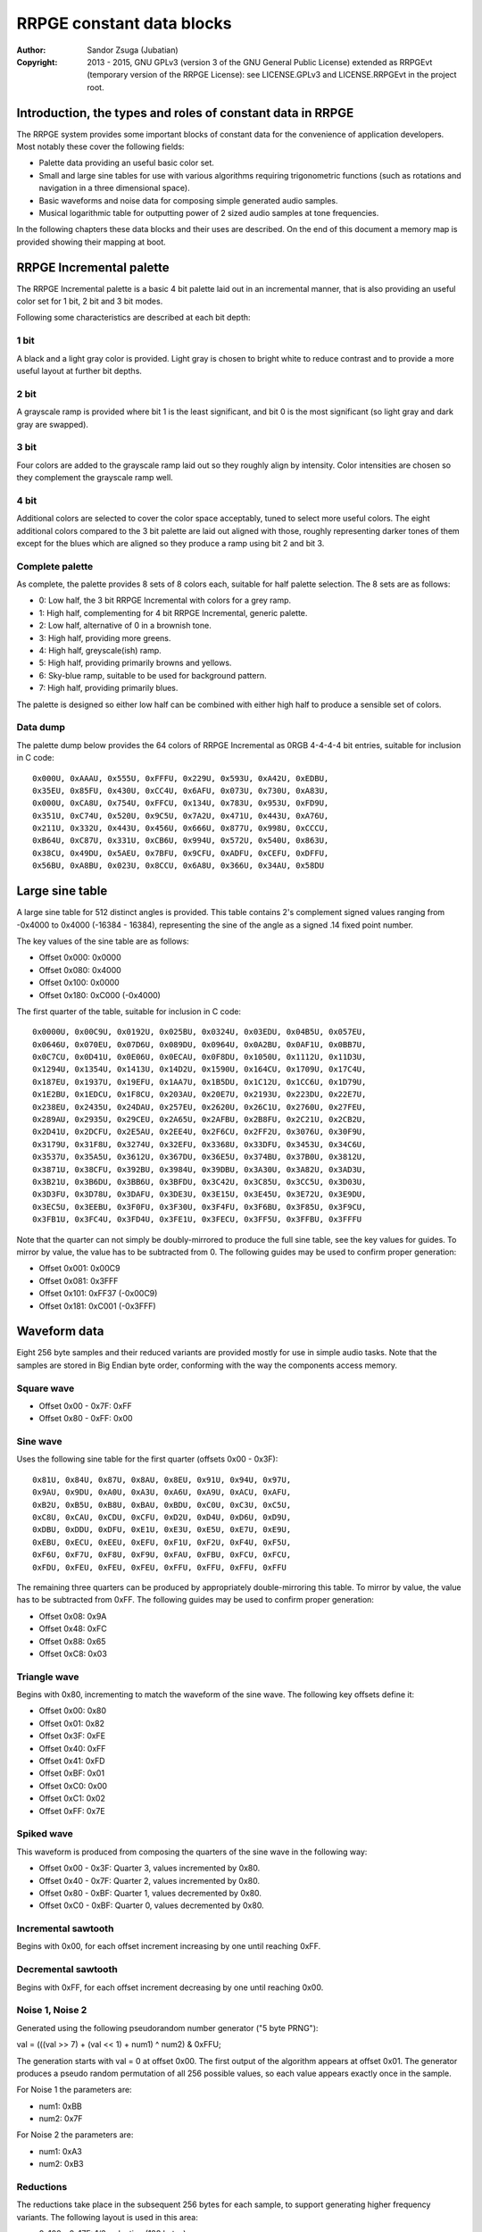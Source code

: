 
RRPGE constant data blocks
==============================================================================

:Author:    Sandor Zsuga (Jubatian)
:Copyright: 2013 - 2015, GNU GPLv3 (version 3 of the GNU General Public
            License) extended as RRPGEvt (temporary version of the RRPGE
            License): see LICENSE.GPLv3 and LICENSE.RRPGEvt in the project
            root.




Introduction, the types and roles of constant data in RRPGE
------------------------------------------------------------------------------


The RRPGE system provides some important blocks of constant data for the
convenience of application developers. Most notably these cover the following
fields:

- Palette data providing an useful basic color set.

- Small and large sine tables for use with various algorithms requiring
  trigonometric functions (such as rotations and navigation in a three
  dimensional space).

- Basic waveforms and noise data for composing simple generated audio samples.

- Musical logarithmic table for outputting power of 2 sized audio samples at
  tone frequencies.

In the following chapters these data blocks and their uses are described. On
the end of this document a memory map is provided showing their mapping at
boot.




RRPGE Incremental palette
------------------------------------------------------------------------------


The RRPGE Incremental palette is a basic 4 bit palette laid out in an
incremental manner, that is also providing an useful color set for 1 bit,
2 bit and 3 bit modes.

Following some characteristics are described at each bit depth:


1 bit
^^^^^^^^^^^^^^^^^^^^^^^^^^^^^^

A black and a light gray color is provided. Light gray is chosen to bright
white to reduce contrast and to provide a more useful layout at further bit
depths.


2 bit
^^^^^^^^^^^^^^^^^^^^^^^^^^^^^^

A grayscale ramp is provided where bit 1 is the least significant, and bit 0
is the most significant (so light gray and dark gray are swapped).


3 bit
^^^^^^^^^^^^^^^^^^^^^^^^^^^^^^

Four colors are added to the grayscale ramp laid out so they roughly align by
intensity. Color intensities are chosen so they complement the grayscale ramp
well.


4 bit
^^^^^^^^^^^^^^^^^^^^^^^^^^^^^^

Additional colors are selected to cover the color space acceptably, tuned to
select more useful colors. The eight additional colors compared to the 3 bit
palette are laid out aligned with those, roughly representing darker tones of
them except for the blues which are aligned so they produce a ramp using bit 2
and bit 3.


Complete palette
^^^^^^^^^^^^^^^^^^^^^^^^^^^^^^

As complete, the palette provides 8 sets of 8 colors each, suitable for half
palette selection. The 8 sets are as follows:

- 0: Low half, the 3 bit RRPGE Incremental with colors for a grey ramp.
- 1: High half, complementing for 4 bit RRPGE Incremental, generic palette.
- 2: Low half, alternative of 0 in a brownish tone.
- 3: High half, providing more greens.
- 4: High half, greyscale(ish) ramp.
- 5: High half, providing primarily browns and yellows.
- 6: Sky-blue ramp, suitable to be used for background pattern.
- 7: High half, providing primarily blues.

The palette is designed so either low half can be combined with either high
half to produce a sensible set of colors.


Data dump
^^^^^^^^^^^^^^^^^^^^^^^^^^^^^^

The palette dump below provides the 64 colors of RRPGE Incremental as 0RGB
4-4-4-4 bit entries, suitable for inclusion in C code: ::

    0x000U, 0xAAAU, 0x555U, 0xFFFU, 0x229U, 0x593U, 0xA42U, 0xEDBU,
    0x35EU, 0x85FU, 0x430U, 0xCC4U, 0x6AFU, 0x073U, 0x730U, 0xA83U,
    0x000U, 0xCA8U, 0x754U, 0xFFCU, 0x134U, 0x783U, 0x953U, 0xFD9U,
    0x351U, 0xC74U, 0x520U, 0x9C5U, 0x7A2U, 0x471U, 0x443U, 0xA76U,
    0x211U, 0x332U, 0x443U, 0x456U, 0x666U, 0x877U, 0x998U, 0xCCCU,
    0xB64U, 0xC87U, 0x331U, 0xCB6U, 0x994U, 0x572U, 0x540U, 0x863U,
    0x38CU, 0x49DU, 0x5AEU, 0x7BFU, 0x9CFU, 0xADFU, 0xCEFU, 0xDFFU,
    0x56BU, 0xA8BU, 0x023U, 0x8CCU, 0x6A8U, 0x366U, 0x34AU, 0x58DU




Large sine table
------------------------------------------------------------------------------


A large sine table for 512 distinct angles is provided. This table contains
2's complement signed values ranging from -0x4000 to 0x4000 (-16384 - 16384),
representing the sine of the angle as a signed .14 fixed point number.

The key values of the sine table are as follows:

- Offset 0x000: 0x0000
- Offset 0x080: 0x4000
- Offset 0x100: 0x0000
- Offset 0x180: 0xC000 (-0x4000)

The first quarter of the table, suitable for inclusion in C code: ::

    0x0000U, 0x00C9U, 0x0192U, 0x025BU, 0x0324U, 0x03EDU, 0x04B5U, 0x057EU,
    0x0646U, 0x070EU, 0x07D6U, 0x089DU, 0x0964U, 0x0A2BU, 0x0AF1U, 0x0BB7U,
    0x0C7CU, 0x0D41U, 0x0E06U, 0x0ECAU, 0x0F8DU, 0x1050U, 0x1112U, 0x11D3U,
    0x1294U, 0x1354U, 0x1413U, 0x14D2U, 0x1590U, 0x164CU, 0x1709U, 0x17C4U,
    0x187EU, 0x1937U, 0x19EFU, 0x1AA7U, 0x1B5DU, 0x1C12U, 0x1CC6U, 0x1D79U,
    0x1E2BU, 0x1EDCU, 0x1F8CU, 0x203AU, 0x20E7U, 0x2193U, 0x223DU, 0x22E7U,
    0x238EU, 0x2435U, 0x24DAU, 0x257EU, 0x2620U, 0x26C1U, 0x2760U, 0x27FEU,
    0x289AU, 0x2935U, 0x29CEU, 0x2A65U, 0x2AFBU, 0x2B8FU, 0x2C21U, 0x2CB2U,
    0x2D41U, 0x2DCFU, 0x2E5AU, 0x2EE4U, 0x2F6CU, 0x2FF2U, 0x3076U, 0x30F9U,
    0x3179U, 0x31F8U, 0x3274U, 0x32EFU, 0x3368U, 0x33DFU, 0x3453U, 0x34C6U,
    0x3537U, 0x35A5U, 0x3612U, 0x367DU, 0x36E5U, 0x374BU, 0x37B0U, 0x3812U,
    0x3871U, 0x38CFU, 0x392BU, 0x3984U, 0x39DBU, 0x3A30U, 0x3A82U, 0x3AD3U,
    0x3B21U, 0x3B6DU, 0x3BB6U, 0x3BFDU, 0x3C42U, 0x3C85U, 0x3CC5U, 0x3D03U,
    0x3D3FU, 0x3D78U, 0x3DAFU, 0x3DE3U, 0x3E15U, 0x3E45U, 0x3E72U, 0x3E9DU,
    0x3EC5U, 0x3EEBU, 0x3F0FU, 0x3F30U, 0x3F4FU, 0x3F6BU, 0x3F85U, 0x3F9CU,
    0x3FB1U, 0x3FC4U, 0x3FD4U, 0x3FE1U, 0x3FECU, 0x3FF5U, 0x3FFBU, 0x3FFFU

Note that the quarter can not simply be doubly-mirrored to produce the full
sine table, see the key values for guides. To mirror by value, the value has
to be subtracted from 0. The following guides may be used to confirm proper
generation:

- Offset 0x001: 0x00C9
- Offset 0x081: 0x3FFF
- Offset 0x101: 0xFF37 (-0x00C9)
- Offset 0x181: 0xC001 (-0x3FFF)




Waveform data
------------------------------------------------------------------------------


Eight 256 byte samples and their reduced variants are provided mostly for use
in simple audio tasks. Note that the samples are stored in Big Endian byte
order, conforming with the way the components access memory.


Square wave
^^^^^^^^^^^^^^^^^^^^^^^^^^^^^^

- Offset 0x00 - 0x7F: 0xFF
- Offset 0x80 - 0xFF: 0x00


Sine wave
^^^^^^^^^^^^^^^^^^^^^^^^^^^^^^

Uses the following sine table for the first quarter (offsets 0x00 - 0x3F): ::

    0x81U, 0x84U, 0x87U, 0x8AU, 0x8EU, 0x91U, 0x94U, 0x97U,
    0x9AU, 0x9DU, 0xA0U, 0xA3U, 0xA6U, 0xA9U, 0xACU, 0xAFU,
    0xB2U, 0xB5U, 0xB8U, 0xBAU, 0xBDU, 0xC0U, 0xC3U, 0xC5U,
    0xC8U, 0xCAU, 0xCDU, 0xCFU, 0xD2U, 0xD4U, 0xD6U, 0xD9U,
    0xDBU, 0xDDU, 0xDFU, 0xE1U, 0xE3U, 0xE5U, 0xE7U, 0xE9U,
    0xEBU, 0xECU, 0xEEU, 0xEFU, 0xF1U, 0xF2U, 0xF4U, 0xF5U,
    0xF6U, 0xF7U, 0xF8U, 0xF9U, 0xFAU, 0xFBU, 0xFCU, 0xFCU,
    0xFDU, 0xFEU, 0xFEU, 0xFEU, 0xFFU, 0xFFU, 0xFFU, 0xFFU

The remaining three quarters can be produced by appropriately double-mirroring
this table. To mirror by value, the value has to be subtracted from 0xFF. The
following guides may be used to confirm proper generation:

- Offset 0x08: 0x9A
- Offset 0x48: 0xFC
- Offset 0x88: 0x65
- Offset 0xC8: 0x03


Triangle wave
^^^^^^^^^^^^^^^^^^^^^^^^^^^^^^

Begins with 0x80, incrementing to match the waveform of the sine wave. The
following key offsets define it:

- Offset 0x00: 0x80
- Offset 0x01: 0x82
- Offset 0x3F: 0xFE
- Offset 0x40: 0xFF
- Offset 0x41: 0xFD
- Offset 0xBF: 0x01
- Offset 0xC0: 0x00
- Offset 0xC1: 0x02
- Offset 0xFF: 0x7E


Spiked wave
^^^^^^^^^^^^^^^^^^^^^^^^^^^^^^

This waveform is produced from composing the quarters of the sine wave in the
following way:

- Offset 0x00 - 0x3F: Quarter 3, values incremented by 0x80.
- Offset 0x40 - 0x7F: Quarter 2, values incremented by 0x80.
- Offset 0x80 - 0xBF: Quarter 1, values decremented by 0x80.
- Offset 0xC0 - 0xBF: Quarter 0, values decremented by 0x80.


Incremental sawtooth
^^^^^^^^^^^^^^^^^^^^^^^^^^^^^^

Begins with 0x00, for each offset increment increasing by one until reaching
0xFF.


Decremental sawtooth
^^^^^^^^^^^^^^^^^^^^^^^^^^^^^^

Begins with 0xFF, for each offset increment decreasing by one until reaching
0x00.


Noise 1, Noise 2
^^^^^^^^^^^^^^^^^^^^^^^^^^^^^^

Generated using the following pseudorandom number generator ("5 byte PRNG"):

val = (((val >> 7) + (val << 1) + num1) ^ num2) & 0xFFU;

The generation starts with val = 0 at offset 0x00. The first output of the
algorithm appears at offset 0x01. The generator produces a pseudo random
permutation of all 256 possible values, so each value appears exactly once in
the sample.

For Noise 1 the parameters are:

- num1: 0xBB
- num2: 0x7F

For Noise 2 the parameters are:

- num1: 0xA3
- num2: 0xB3


Reductions
^^^^^^^^^^^^^^^^^^^^^^^^^^^^^^

The reductions take place in the subsequent 256 bytes for each sample, to
support generating higher frequency variants. The following layout is used in
this area:

- 0x100 - 0x17F: 1/2 reduction (128 bytes)
- 0x180 - 0x1BF: 1/4 reduction (64 bytes)
- 0x1C0 - 0x1DF: 1/8 reduction (32 bytes)
- 0x1E0 - 0x1EF: 1/16 reduction (16 bytes)
- 0x1F0 - 0x1F7: 1/32 reduction (8 bytes)
- 0x1F8 - 0x1FB: 1/64 reduction (4 bytes)
- 0x1FC - 0x1FD: 1/128 reduction (2 bytes)
- 0x1FE - 0x1FF: 1/128 reduction (2 bytes)

Each reduction level is generated from the previous level by the following
rules:

- 2 consequent samples are averaged to produce a result sample.
- Rounding is upwards if the sum was larger than 0x100, downwards otherwise.




Musical logarithmic table
------------------------------------------------------------------------------


The Musical logarithmic table is meant to be used with the Audio mixer to
assist in outputting power of 2 sized samples at given musical frequencies.

If a 256 byte sample is played as-is at 48KHz, assuming it contains one
period, the resulting audible frequency is 187.5Hz. The Musical logaritmic
table contains 12 values which can be used to generate frequencies within an
octave below this frequency. These are as follows:

+-------+--------+-----------------------------------------------------------+
| Index | Value  | Note & Frequency (for 256 byte sample)                    |
+=======+========+===========================================================+
| 0     | 0x85CD | G2;   97.999Hz                                            |
+-------+--------+-----------------------------------------------------------+
| 1     | 0x8DC2 | G#2; 103.826Hz                                            |
+-------+--------+-----------------------------------------------------------+
| 2     | 0x9630 | A2;  110.000Hz                                            |
+-------+--------+-----------------------------------------------------------+
| 3     | 0x9F1E | A#2; 116.541Hz                                            |
+-------+--------+-----------------------------------------------------------+
| 4     | 0xA894 | B2;  123.471Hz                                            |
+-------+--------+-----------------------------------------------------------+
| 5     | 0xB29A | C3;  130.813Hz                                            |
+-------+--------+-----------------------------------------------------------+
| 6     | 0xBD39 | C#3; 138.591Hz                                            |
+-------+--------+-----------------------------------------------------------+
| 7     | 0xC87A | D3;  146.832Hz                                            |
+-------+--------+-----------------------------------------------------------+
| 8     | 0xD465 | D#3; 155.563Hz                                            |
+-------+--------+-----------------------------------------------------------+
| 9     | 0xE107 | E3;  164.814Hz                                            |
+-------+--------+-----------------------------------------------------------+
| 10    | 0xEE68 | F3;  174.614Hz                                            |
+-------+--------+-----------------------------------------------------------+
| 11    | 0xFC95 | F#3; 184.997Hz                                            |
+-------+--------+-----------------------------------------------------------+




Memory maps
------------------------------------------------------------------------------


The data blocks appear in two places within the user accessible memories: One
is the high end of the CPU Data memory (which may be overwritten with
application data if in the Application Header a large enough initial data is
specified), the other is the high end of the Peripheral RAM.


CPU data memory
^^^^^^^^^^^^^^^^^^^^^^^^^^^^^^

+--------+-------------------------------------------------------------------+
| Range  | Description                                                       |
+========+===================================================================+
| 0xFAB4 |                                                                   |
| \-     | Musical logarithmic table (up_mlogt).                             |
| 0xFABF |                                                                   |
+--------+-------------------------------------------------------------------+
| 0xFAC0 |                                                                   |
| \-     | RRPGE Incremental palette (up_palette).                           |
| 0xFAFF |                                                                   |
+--------+-------------------------------------------------------------------+
| 0xFB00 |                                                                   |
| \-     | User Library data (see "userlib/ulboot.rst").                     |
| 0xFDFF |                                                                   |
+--------+-------------------------------------------------------------------+
| 0xFE00 |                                                                   |
| \-     | Large sine table (up_sine).                                       |
| 0xFFFF |                                                                   |
+--------+-------------------------------------------------------------------+


Peripheral RAM
^^^^^^^^^^^^^^^^^^^^^^^^^^^^^^

In the Peripheral RAM the offsets specified are within the highest 64 KCell
bank, as 32 bit offsets. That is the base of these offsets is 0xF0000.

+--------+-------------------------------------------------------------------+
| Range  | Description                                                       |
+========+===================================================================+
| 0xFC00 |                                                                   |
| \-     | Square wave (up_smp_sqr).                                         |
| 0xFC7F |                                                                   |
+--------+-------------------------------------------------------------------+
| 0xFC80 |                                                                   |
| \-     | Sine wave (up_smp_sine).                                          |
| 0xFCFF |                                                                   |
+--------+-------------------------------------------------------------------+
| 0xFD00 |                                                                   |
| \-     | Triangle wave (up_smp_tri).                                       |
| 0xFD7F |                                                                   |
+--------+-------------------------------------------------------------------+
| 0xFD80 |                                                                   |
| \-     | Spiked wave (up_smp_spike).                                       |
| 0xFDFF |                                                                   |
+--------+-------------------------------------------------------------------+
| 0xFE00 |                                                                   |
| \-     | Incremental sawtooth (up_smp_sawi).                               |
| 0xFE7F |                                                                   |
+--------+-------------------------------------------------------------------+
| 0xFE80 |                                                                   |
| \-     | Decremental sawtooth (up_smp_sawd).                               |
| 0xFEFF |                                                                   |
+--------+-------------------------------------------------------------------+
| 0xFF00 |                                                                   |
| \-     | Noise 1 (up_smp_nois1).                                           |
| 0xFF7F |                                                                   |
+--------+-------------------------------------------------------------------+
| 0xFF80 |                                                                   |
| \-     | Noise 2 (up_smp_nois2).                                           |
| 0xFFFF |                                                                   |
+--------+-------------------------------------------------------------------+
